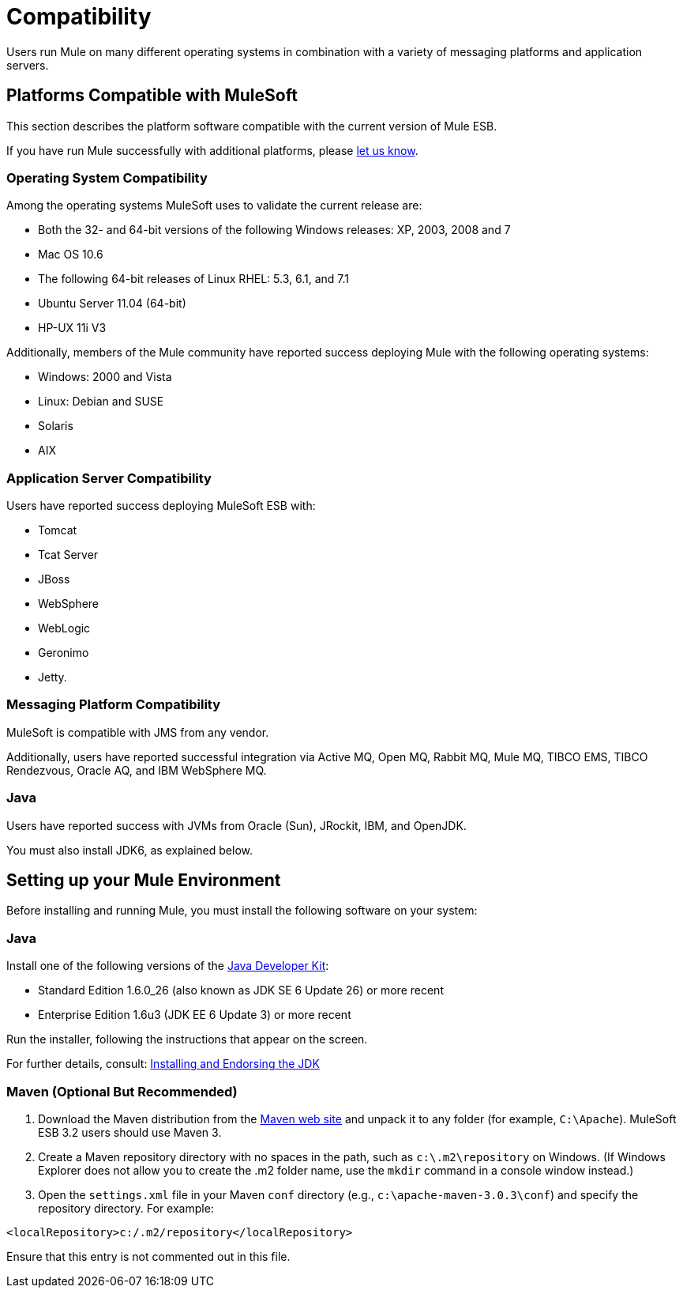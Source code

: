= Compatibility

Users run Mule on many different operating systems in combination with a variety of messaging platforms and application servers.

== Platforms Compatible with MuleSoft

This section describes the platform software compatible with the current version of Mule ESB.

If you have run Mule successfully with additional platforms, please mailto:documentation@mulesoft.com[let us know].

=== Operating System Compatibility

Among the operating systems MuleSoft uses to validate the current release are:

* Both the 32- and 64-bit versions of the following Windows releases: XP, 2003, 2008 and 7
* Mac OS 10.6
* The following 64-bit releases of Linux RHEL: 5.3, 6.1, and 7.1
* Ubuntu Server 11.04 (64-bit)
* HP-UX 11i V3

Additionally, members of the Mule community have reported success deploying Mule with the following operating systems:

* Windows: 2000 and Vista
* Linux: Debian and SUSE
* Solaris
* AIX

=== Application Server Compatibility

Users have reported success deploying MuleSoft ESB with:

* Tomcat
* Tcat Server
* JBoss
* WebSphere
* WebLogic
* Geronimo
* Jetty.

=== Messaging Platform Compatibility

MuleSoft is compatible with JMS from any vendor.

Additionally, users have reported successful integration via Active MQ, Open MQ, Rabbit MQ, Mule MQ, TIBCO EMS, TIBCO Rendezvous, Oracle AQ, and IBM WebSphere MQ.

=== Java

Users have reported success with JVMs from Oracle (Sun), JRockit, IBM, and OpenJDK.

You must also install JDK6, as explained below.

== Setting up your Mule Environment

Before installing and running Mule, you must install the following software on your system:

=== Java

Install one of the following versions of the http://www.oracle.com/technetwork/java/javase/downloads/index.html[Java Developer Kit]:

* Standard Edition 1.6.0_26 (also known as JDK SE 6 Update 26) or more recent
* Enterprise Edition 1.6u3 (JDK EE 6 Update 3) or more recent

Run the installer, following the instructions that appear on the screen.

For further details, consult: link:https://docs.mulesoft.com/mule-user-guide/v/3.2/installing-and-endorsing-the-jdk[Installing and Endorsing the JDK]

=== Maven (Optional But Recommended)

. Download the Maven distribution from the http://maven.apache.org/[Maven web site] and unpack it to any folder (for example, `C:\Apache`). MuleSoft ESB 3.2 users should use Maven 3.
. Create a Maven repository directory with no spaces in the path, such as `c:\.m2\repository` on Windows. (If Windows Explorer does not allow you to create the .m2 folder name, use the `mkdir` command in a console window instead.)
. Open the `settings.xml` file in your Maven `conf` directory (e.g., `c:\apache-maven-3.0.3\conf`) and specify the repository directory. For example:

[source, xml, linenums]
----
<localRepository>c:/.m2/repository</localRepository>
----

Ensure that this entry is not commented out in this file.
